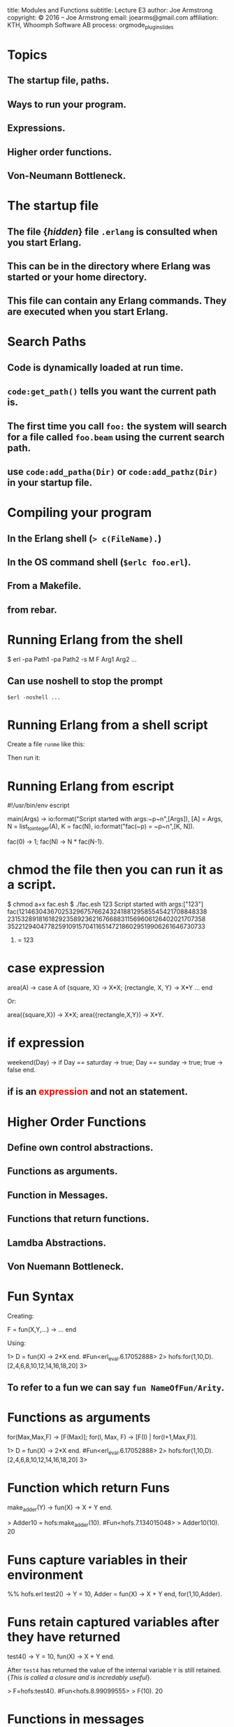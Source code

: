 #+STARTUP: overview, hideblocks
#+BEGIN_kv
title: Modules and Functions
subtitle: Lecture E3 
author: Joe Armstrong
copyright: \copyright 2016 -- Joe Armstrong
email: joearms@gmail.com
affiliation: KTH, Whoomph Software AB
process: orgmode_plugin_slides
#+END_kv
* Topics
** The startup file, paths.
** Ways to run your program.
** Expressions.
** Higher order functions.
** Von-Neumann Bottleneck.

* The startup file

** The file {\sl hidden} file \verb+.erlang+ is consulted when you start Erlang.
** This can be in the directory where Erlang was started or your home directory.
** This file can contain any Erlang commands. They are executed when you start Erlang.

* Search Paths

** Code is dynamically loaded at run time.
** \verb+code:get_path()+ tells you want the current path is.
** The first time you call \verb+foo:+ the system will search for a file called \verb+foo.beam+ using the current search path.
** use \verb+code:add_patha(Dir)+ or \verb+code:add_pathz(Dir)+ in your startup file.
   
* Compiling your program

** In the Erlang shell (\verb+> c(FileName).+)
** In the OS command shell (\verb+$erlc foo.erl+).
** From a Makefile.
** from rebar.
   
* Running Erlang from the shell

#+BEGIN_shell
$ erl -pa Path1 -pa Path2 -s M F Arg1 Arg2 ...
#+END_shell

** Can use noshell to stop the prompt

\verb+$erl -noshell ...+

* Running Erlang from a shell script

Create a file \verb+runme+ like this:

\begin{Verbatim}[frame=single]
#!/bin/bash
$ erl -pa Path1 -pa Path2 -s M F $1 ...
\end{Verbatim}

Then run it:

\begin{verbatim}
$ chmod u+x runme
$ runme arg1 ...
\end{verbatim}

* Running Erlang from escript
#+BEGIN_erlang
#!/usr/bin/env escript

main(Args) ->
    io:format("Script started with args:~p~n",[Args]),
    [A] = Args,
    N = list_to_integer(A),
    K = fac(N),
    io:format("fac(~p) = ~p~n",[K, N]).

fac(0) -> 1;
fac(N) -> N * fac(N-1).
#+END_erlang

* chmod the file then you can run it as a script.

#+BEGIN_shell
$ chmod a+x fac.esh 
$ ./fac.esh 123
Script started with args:["123"]
fac(1214630436702532967576624324188129585545421708848338
23153289181618292358923621676688311569606126402021707358
35221294047782591091570411651472186029519906261646730733
907419814952960000000000000000000000000000) = 123
#+END_shell

* case expression
#+BEGIN_erlang
area(A) ->
    case A of
       {square, X} ->
           X*X;
       {rectangle, X, Y} ->
           X*Y
       ...
    end
#+END_erlang   

Or:

#+BEGIN_erlang
area({square,X}) -> X*X;
area({rectangle,X,Y}) -> X*Y.
#+END_erlang   

* if expression
#+BEGIN_erlang
weekend(Day) ->
    if
       Day == saturday -> 
          true;
       Day == sunday -> 
          true;
       true ->
          false
    end.
#+END_erlang   
  
** if is an \textcolor{red}{expression} and not an statement.
* Higher Order Functions

** Define own control abstractions.
** Functions as arguments.
** Function in Messages.
** Functions that return functions.
** Lamdba Abstractions.
** Von Nuemann Bottleneck.

* Fun Syntax
Creating:
#+BEGIN_erlang
F = fun(X,Y,...) -> ... end
#+END_erlang   
      
Using:
#+BEGIN_shell
1> D = fun(X) -> 2*X end.
#Fun<erl_eval.6.17052888>
2> hofs:for(1,10,D).
[2,4,6,8,10,12,14,16,18,20]
3> 
#+END_shell
** To refer to a fun we can say \verb+fun NameOfFun/Arity+.

* Functions as arguments

#+BEGIN_erlang
for(Max,Max,F) -> [F(Max)];
for(I, Max, F) -> [F(I) | for(I+1,Max,F)].
#+END_erlang   
      
#+BEGIN_shell
1> D = fun(X) -> 2*X end.
#Fun<erl_eval.6.17052888>
2> hofs:for(1,10,D).
[2,4,6,8,10,12,14,16,18,20]
3> 
#+END_shell

* Function which return Funs
#+BEGIN_erlang
make_adder(Y) ->
    fun(X) -> X + Y end.
#+END_erlang

#+BEGIN_shell
> Adder10 = hofs:make_adder(10).
#Fun<hofs.7.134015048>
> Adder10(10).
20
#+END_shell


* Funs capture variables in their environment
#+BEGIN_erlang
%% hofs.erl
test2() ->
    Y = 10,  
    Adder = fun(X) -> X + Y end,
    for(1,10,Adder).
#+END_erlang

* Funs retain captured variables after they have returned


#+BEGIN_erlang
test4() ->
    Y = 10,
    fun(X) -> X + Y end.
#+END_erlang

After \verb+test4+ has returned the value of the internal variable
\verb+Y+ is still retained. {\sl This is called a closure and is
incredably
useful}.


#+BEGIN_shell
> F=hofs:test4().  
#Fun<hofs.8.99099555>
> F(10).
20
#+END_shell



* Functions in messages
#+BEGIN_erlang
wait() ->
    receive
	F ->
	    receive
		{From, X} ->
		    From ! {self(), F(X)}
	    end
    end.
#+END_erlang


* Pattern matching in Funcs
#+BEGIN_shell
    [1,2,1] = map(fun(a) -> 1;
		     (b) -> 2
		  end, [a,b,a]),
#+END_shell

* Self-reference in Funs
#+BEGIN_shell
[1,2,6] = map(fun Fac(0) -> 1;
		  Fac(N) -> N * Fac(N-1)
	      end, [1,2,3]),
#+END_shell

* Lambda abstraction
** See the examples in \verb+lambda.erl+.

* Von-Neumann Bottleneck

** Word at-a-time programming:
A single line of code describes what happens to one data item
in this case a list cell:
#+BEGIN_erlang
double([]) -> [];
double([H|T]) -> [2*H|double(T)].
#+END_erlang

** List at-a-time programming

A single line of code describes what happens to a large number
of data items:

#+BEGIN_erlang
double(fun(X) -> 2*X end, L).
#+END_erlang

The Von Neumann bottleneck is caused by the memory bandwidth problem.
There is a large data memory, but the CPU memory has a very small
number of registers through which all data must pass.


* Simple list recursion
#+BEGIN_erlang
double([]) -> [];
double([H|T]) -> [2*H|double(T)].
#+END_erlang   

#+BEGIN_shell
3> c(math1).
{ok,math1}
4> math1:double([1,2,3,4,5]).
[2,4,6,8,10]
#+END_shell

* Accumulators

#+BEGIN_erlang
sum(L) -> sum_helper(L, 0).

sum_helper([], N) -> N;
sum_helper([H|T], N) ->
    N1 = N + H,
    sum_helper(T, N1).
#+END_erlang   
   
#+BEGIN_shell
1> math1:sum([1,2,3,4,5]).
15
#+END_shell

* sum\_and\_double

** travserses the list twice

#+BEGIN_erlang
sum_and_double(L) ->
    Sum = sum(L),
    Double = double(L),
    {Sum, Double}.

double([]) -> [];
double([H|T]) -> [2*H|double(T)].

sum([]) -> 0;
sum([H|T]) -> H + sum(T).
#+END_erlang   
   
#+BEGIN_shell
8> lists1:sum_and_double([1,2,3,4]). 
{10,[2,4,6,8]}
#+END_shell

* sum\_and\_double1

** traverses the list once -- \textcolor{Red}{gets the answer wrong} 

#+BEGIN_erlang
sum_and_double1(L) -> 
    sum_and_double_helper1(L, [], 0).

sum_and_double_helper1([H|T], L, N) ->
    sum_and_double_helper1(T, [2*H|L], N + H);
sum_and_double_helper1([], L, N) ->
    {N, L}.
#+END_erlang   
   
#+BEGIN_shell
8> lists1:sum_and_double1([1,2,3,4]). 
{10,[8,6,4,2]}
#+END_shell

* sum\_and\_double2

** traverses the list once -- \textcolor{Red}{gets the answer right} 

#+BEGIN_erlang
sum_and_double2(L) -> 
    sum_and_double_helper2(L, [], 0).

sum_and_double_helper2([H|T], L, N) ->
    sum_and_double_helper2(T, [2*H|L], N + H);
sum_and_double_helper2([], L, N) ->
    {N, lists:reverse(L)}.
#+END_erlang   
   
#+BEGIN_shell
8> lists1:sum_and_double2([1,2,3,4]). 
{10,[2,4,6,8]}
#+END_shell
   
* sum\_and\_double3

** Renamed the helper function.
   
#+BEGIN_erlang
sum_and_double3(L) -> 
    sum_and_double3(L, [], 0).

sum_and_double3([H|T], L, N) ->
    sum_and_double3(T, [2*H|L], N + H);
sum_and_double3([], L, N) ->
    {N, lists:reverse(L)}.
#+END_erlang   
   
#+BEGIN_shell
1> lists1:sum_and_double2([1,2,3,4]). 
{10,[2,4,6,8]}
#+END_shell

* Natural order in lists

** Write the code using accumulators.
** Don't bother if the lists come out in the wrong order.
** Reverse the order at the end.
** \verb+lists:reverse+ is a BIF not a function call \textcolor{red}{but it looks like a function call}.
* Tail Recursion
** The last thing you do is call another routine
** really ``last call optimization''

\begin{Verbatim}
function a(){
   call x
   call y
}

call x is compiled as:
  push address of y
  call x

the call to y (a lastcall) is compiled as
  jmp y
\end{Verbatim}

* BIFS
** Do things that are impossible in erlang ( \verb+atom_to_list(abc)+).
** Do things that are slow in erlang ( \verb+lists:reverse/1+).
** Look like erlang function calls.

* Apply
  
** \verb+apply(Mod, Func, [Arg1, Arg2, ..., ArgN])+ -- same as \verb+Mod:Func(Arg1, Arg2, ..., ArgN)+

#+BEGIN_shell
1> apply(lists, reverse, [[1,2,3,4]]).
[4,3,2,1]
#+END_shell

* Guards
#+BEGIN_erlang
upcase(X) when $a =< X andalso X =< $z ->
    X -$a + $A;
upcase(X) ->
    X.
#+END_erlang   
   
#+BEGIN_shell
1> c(lists1).
{ok,lists1}
2> lists1:upcase($a).
65
3> $a.
97
#+END_shell

* List Comprehensions
** \verb+[ Expression || Pattern <- List]+

#+BEGIN_shell
1> [lists1:upcase(I) || I <- "hello"].
"HELLO"
2> [{X,Y} || X <- [1,2,3], Y <- [a,b,c]]. 
[{1,a},{1,b},{1,c},
 {2,a},{2,b},{2,c},
 {3,a},{3,b},{3,c}]
#+END_shell

* Tuple programs
** Store tree like data structures in tuple
** XML

The XML \verb+<tag1 a1="abc" a2="def"> ... </tag1>+ can be represented
as \verb+{tag1, [{a1,"abc"},{a2,"def"}], [ ...]}+

#+BEGIN_erlang
path_search([Tag|T],[{Tag,_,Children}|_]) ->
    path_search(T, Children);
...
#+END_erlang

* Records
** What do the elements in a tuple mean?

#+BEGIN_erlang
X = {person,"zabdog","polgelzipper",42,22,....}
#+END_erlang

#+BEGIN_erlang
-record(person,
   {firstname, lastname, footsize, age,
    ....}).

X = #person{age=20, footsize=10}

birthday(X) ->
     Age = X#person.age,
     X#person{age=Age+1}.
#+END_erlang

* Maps
#+BEGIN_shell
1> X = #{first => "Rip", age => 2345}.  %% create
#{age => 2345,first => "Rip"}
2> #{age := A} = X.          %% match
#{age => 2345,first => "Rip"}
3> A.
2345
4> X1 = X#{age := 222}.   %% update existing key
#{age => 222,first => "Rip"}
5> X2 = X#{sex := mail}.   %% update new key fails
** exception error: {badkey,sex}
6> X2 = X#{sex => mail}.   %% update new key works
#{age => 2345,first => "Rip",sex => mail}
#+END_shell 
* Catch
#+BEGIN_shell
1> X = atom_to_list(1).
** exception error: bad argument
     in function  atom_to_list/1
        called as atom_to_list(1)
2> X.
 1: variable 'X' is unbound
3> X = (catch atom_to_list(1)).
{'EXIT',{badarg,
    [{erlang,atom_to_list,[1],[]},
     {erl_eval,do_apply,6,
       [{file,"erl_eval.erl"},{line,573}]},
          ...
#+END_shell

* Try ... catch, catch .. throw
#+BEGIN_erlang
try F() 
catch
   exit:... ->
   throw:... ->
   error:... ->
after
   ...
end
#+END_erlang
  
* ++  and --\,--

** X \verb|++| Y is an infix notation for \verb+lists:append(X,Y)+
** Takes time \verb+O(length(X)).+

#+BEGIN_shell
> "abc" ++ "123".
"abc123"
> "abc123" -- "abc".
"123"
> "abc123" -- "123".
"abc"
> "abc123xyz" -- "123".
"abcxyz"
> "abc12xyz" -- "123". 
"abcxyz"
#+END_shell
